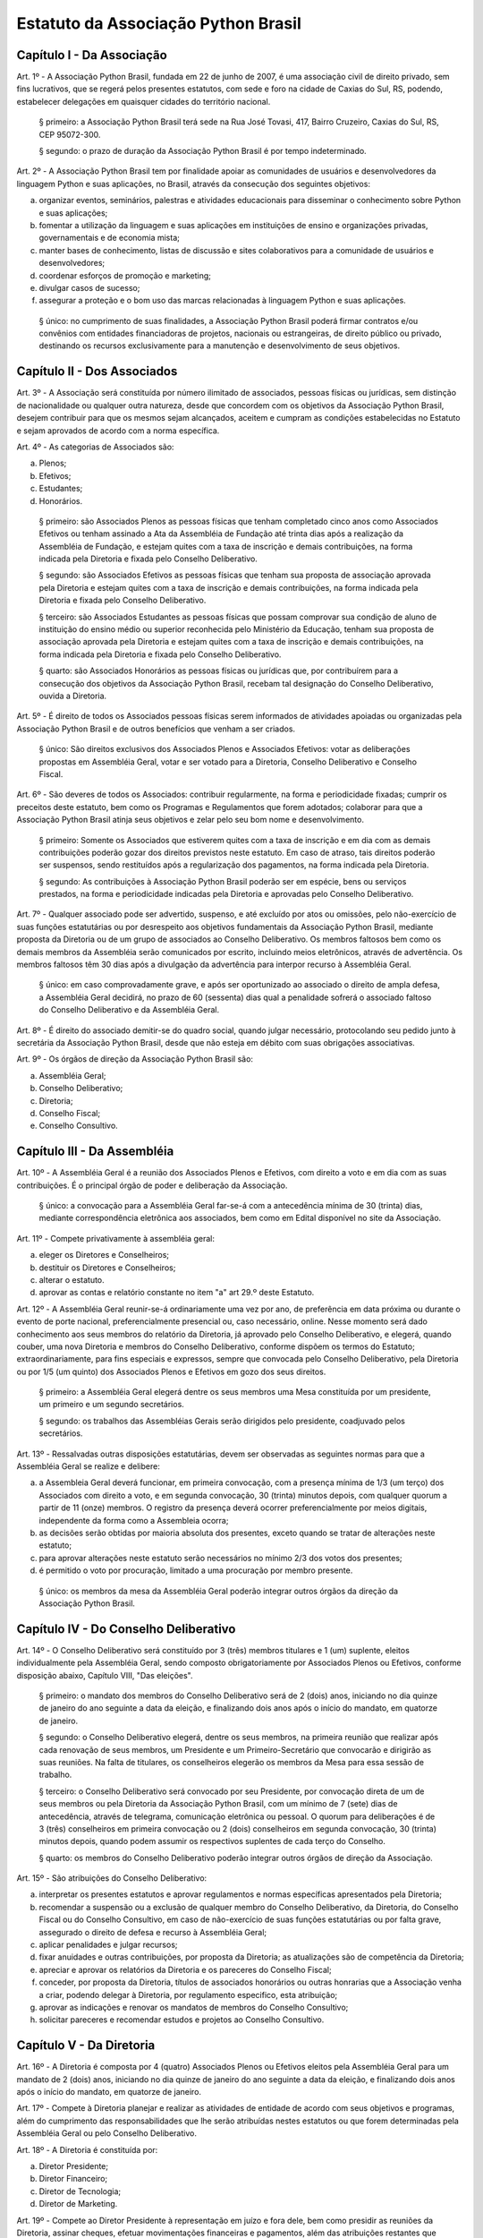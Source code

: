 Estatuto da Associação Python Brasil
====================================

Capítulo I - Da Associação
--------------------------

Art. 1º - A Associação Python Brasil, fundada em 22 de junho de 2007, é uma
associação civil de direito privado, sem fins lucrativos, que se regerá pelos
presentes estatutos, com sede e foro na cidade de Caxias do Sul, RS, podendo,
estabelecer delegações em quaisquer cidades do território nacional.

 § primeiro: a Associação Python Brasil terá sede na Rua José Tovasi, 417, 
 Bairro Cruzeiro, Caxias do Sul, RS, CEP 95072-300.

 § segundo: o prazo de duração da Associação Python Brasil é por tempo
 indeterminado.

Art. 2º - A Associação Python Brasil tem por finalidade apoiar as
comunidades de usuários e desenvolvedores da linguagem Python e suas
aplicações, no Brasil, através da consecução dos seguintes objetivos:

a. organizar eventos, seminários, palestras e atividades educacionais para
   disseminar o conhecimento sobre Python e suas aplicações;
b. fomentar a utilização da linguagem e suas aplicações em instituições de
   ensino e organizações privadas, governamentais e de economia mista;
c. manter bases de conhecimento, listas de discussão e sites colaborativos para
   a comunidade de usuários e desenvolvedores;
d. coordenar esforços de promoção e marketing;
e. divulgar casos de sucesso;
f. assegurar a proteção e o bom uso das marcas relacionadas à linguagem Python
   e suas aplicações.

 § único: no cumprimento de suas finalidades, a Associação Python Brasil poderá
 firmar contratos e/ou convênios com entidades financiadoras de projetos,
 nacionais ou estrangeiras, de direito público ou privado, destinando os
 recursos exclusivamente para a manutenção e desenvolvimento de seus objetivos.


Capítulo II - Dos Associados
----------------------------

Art. 3º - A Associação será constituída por número ilimitado de associados,
pessoas físicas ou jurídicas, sem distinção de nacionalidade ou qualquer outra
natureza, desde que concordem com os objetivos da Associação Python Brasil,
desejem contribuir para que os mesmos sejam alcançados, aceitem e cumpram as
condições estabelecidas no Estatuto e sejam aprovados de acordo com a norma
específica.

Art. 4º - As categorias de Associados são:

a. Plenos;
b. Efetivos;
c. Estudantes;
d. Honorários.

 § primeiro: são Associados Plenos as pessoas físicas que tenham completado
 cinco anos como Associados Efetivos ou tenham assinado a Ata da Assembléia
 de Fundação até trinta dias após a realização da Assembléia de Fundação, e
 estejam quites com a taxa de inscrição e demais contribuições, na forma
 indicada pela Diretoria e fixada pelo Conselho Deliberativo.

 § segundo: são Associados Efetivos as pessoas físicas que tenham sua
 proposta de associação aprovada pela Diretoria e estejam quites com a taxa
 de inscrição e demais contribuições, na forma indicada pela Diretoria e
 fixada pelo Conselho Deliberativo.

 § terceiro: são Associados Estudantes as pessoas físicas que possam
 comprovar sua condição de aluno de instituição do ensino médio ou superior
 reconhecida pelo Ministério da Educação, tenham sua proposta de associação
 aprovada pela Diretoria e estejam quites com a taxa de inscrição e demais
 contribuições, na forma indicada pela Diretoria e fixada pelo Conselho
 Deliberativo.

 § quarto: são Associados Honorários as pessoas físicas ou jurídicas que,
 por contribuírem para a consecução dos objetivos da Associação Python
 Brasil, recebam tal designação do Conselho Deliberativo, ouvida a
 Diretoria.

Art. 5º - É direito de todos os Associados pessoas físicas serem informados
de atividades apoiadas ou organizadas pela Associação Python Brasil
e de outros benefícios que venham a ser criados.

 § único: São direitos exclusivos dos Associados Plenos e Associados
 Efetivos: votar as deliberações propostas em Assembléia Geral, votar e ser
 votado para a Diretoria, Conselho Deliberativo e Conselho Fiscal.

Art. 6º - São deveres de todos os Associados: contribuir regularmente, na forma
e periodicidade fixadas; cumprir os preceitos deste estatuto, bem como os
Programas e Regulamentos que forem adotados; colaborar para que a Associação
Python Brasil atinja seus objetivos e zelar pelo seu bom nome e
desenvolvimento.

 § primeiro: Somente os Associados que estiverem quites com a taxa de
 inscrição e em dia com as demais contribuições poderão gozar dos direitos
 previstos neste estatuto. Em caso de atraso, tais direitos poderão ser
 suspensos, sendo restituídos após a regularização dos pagamentos, na forma
 indicada pela Diretoria.

 § segundo: As contribuições à Associação Python Brasil poderão ser em
 espécie, bens ou serviços prestados, na forma e periodicidade indicadas
 pela Diretoria e aprovadas pelo Conselho Deliberativo.

Art. 7º - Qualquer associado pode ser advertido, suspenso, e até excluído por
atos ou omissões, pelo não-exercício de suas funções estatutárias ou por
desrespeito aos objetivos fundamentais da Associação Python Brasil, mediante
proposta da Diretoria ou de um grupo de associados ao Conselho Deliberativo. Os
membros faltosos bem como os demais membros da Assembléia serão comunicados por
escrito, incluindo meios eletrônicos, através de advertência. Os membros
faltosos têm 30 dias após a divulgação da advertência para interpor recurso à
Assembléia Geral.

 § único: em caso comprovadamente grave, e após ser oportunizado ao
 associado o direito de ampla defesa, a Assembléia Geral decidirá, no prazo
 de 60 (sessenta) dias qual a penalidade sofrerá o associado faltoso do
 Conselho Deliberativo e da Assembléia Geral.

Art. 8º - É direito do associado demitir-se do quadro social, quando julgar
necessário, protocolando seu pedido junto à secretária da Associação Python
Brasil, desde que não esteja em débito com suas obrigações associativas.

Art. 9º - Os órgãos de direção da Associação Python Brasil são:

a. Assembléia Geral;
b. Conselho Deliberativo;
c. Diretoria;
d. Conselho Fiscal;
e. Conselho Consultivo.


Capítulo III - Da Assembléia
----------------------------

Art. 10º - A Assembléia Geral é a reunião dos Associados Plenos e Efetivos, com
direito a voto e em dia com as suas contribuições. É o principal órgão de poder
e deliberação da Associação.

 § único: a convocação para a Assembléia Geral far-se-á com a antecedência
 mínima de 30 (trinta) dias, mediante correspondência eletrônica aos
 associados, bem como em Edital disponível no site da Associação.

Art. 11º - Compete privativamente à assembléia geral:

a. eleger os Diretores e Conselheiros;
b. destituir os Diretores e Conselheiros;
c. alterar o estatuto.
d. aprovar as contas e relatório constante no item "a" art 29.º deste Estatuto.

Art. 12º - A Assembléia Geral reunir-se-á ordinariamente uma vez por ano, de
preferência em data próxima ou durante o evento de porte nacional, preferencialmente
presencial ou, caso necessário, online. Nesse momento será dado conhecimento aos
seus membros do relatório da Diretoria, já aprovado pelo Conselho Deliberativo, e
elegerá, quando couber, uma nova Diretoria e membros do Conselho Deliberativo,
conforme dispõem os termos do Estatuto; extraordinariamente, para fins especiais e
expressos, sempre que convocada pelo Conselho Deliberativo, pela Diretoria ou por
1/5 (um quinto) dos Associados Plenos e Efetivos em gozo dos seus direitos.

 § primeiro: a Assembléia Geral elegerá dentre os seus membros uma Mesa
 constituída por um presidente, um primeiro e um segundo secretários.

 § segundo: os trabalhos das Assembléias Gerais serão dirigidos pelo
 presidente, coadjuvado pelos secretários.

Art. 13º - Ressalvadas outras disposições estatutárias, devem ser observadas as
seguintes normas para que a Assembléia Geral se realize e delibere:

a. a Assembleia Geral deverá funcionar, em primeira convocação, com a presença
   mínima de 1/3 (um terço) dos Associados com direito a voto, e em segunda
   convocação, 30 (trinta) minutos depois, com qualquer quorum a partir de 11
   (onze) membros. O registro da presença deverá ocorrer preferencialmente por
   meios digitais, independente da forma como a Assembleia ocorra; 
b. as decisões serão obtidas por maioria absoluta dos presentes, exceto quando
   se tratar de alterações neste estatuto;
c. para aprovar alterações neste estatuto serão necessários no mínimo 2/3 dos
   votos dos presentes;
d. é permitido o voto por procuração, limitado a uma procuração por membro
   presente.

 § único: os membros da mesa da Assembléia Geral poderão integrar outros órgãos
 da direção da Associação Python Brasil.


Capítulo IV - Do Conselho Deliberativo
--------------------------------------

Art. 14º - O Conselho Deliberativo será constituído por 3 (três) membros
titulares e 1 (um) suplente, eleitos individualmente pela Assembléia Geral,
sendo composto obrigatoriamente por Associados Plenos ou Efetivos, conforme
disposição abaixo, Capítulo VIII, "Das eleições".

 § primeiro: o mandato dos membros do Conselho Deliberativo será de 2 (dois) anos,
 iniciando no dia quinze de janeiro do ano seguinte a data da eleição, e finalizando
 dois anos após o início do mandato, em quatorze de janeiro.

 § segundo: o Conselho Deliberativo elegerá, dentre os seus membros, na
 primeira reunião que realizar após cada renovação de seus membros, um
 Presidente e um Primeiro-Secretário que convocarão e dirigirão as suas
 reuniões. Na falta de titulares, os conselheiros elegerão os membros da Mesa
 para essa sessão de trabalho.

 § terceiro: o Conselho Deliberativo será convocado por seu Presidente, por
 convocação direta de um de seus membros ou pela Diretoria da Associação
 Python Brasil, com um mínimo de 7 (sete) dias de antecedência, através de
 telegrama, comunicação eletrônica ou pessoal. O quorum para deliberações é de
 3 (três) conselheiros em primeira convocação ou 2 (dois) conselheiros em
 segunda convocação, 30 (trinta) minutos depois, quando podem assumir os
 respectivos suplentes de cada terço do Conselho.

 § quarto: os membros do Conselho Deliberativo poderão integrar outros órgãos
 de direção da Associação.

Art. 15º - São atribuições do Conselho Deliberativo:

a. interpretar os presentes estatutos e aprovar regulamentos e normas
   específicas apresentados pela Diretoria;
b. recomendar a suspensão ou a exclusão de qualquer membro do Conselho
   Deliberativo, da Diretoria, do Conselho Fiscal ou do Conselho Consultivo, em
   caso de não-exercício de suas funções estatutárias ou por falta grave,
   assegurado o direito de defesa e recurso à Assembléia Geral;
c. aplicar penalidades e julgar recursos;
d. fixar anuidades e outras contribuições, por proposta da Diretoria; as
   atualizações são de competência da Diretoria;
e. apreciar e aprovar os relatórios da Diretoria e os pareceres do Conselho
   Fiscal;
f. conceder, por proposta da Diretoria, títulos de associados honorários ou
   outras honrarias que a Associação venha a criar, podendo delegar à
   Diretoria, por regulamento especifico, esta atribuição;
g. aprovar as indicações e renovar os mandatos de membros do Conselho
   Consultivo;
h. solicitar pareceres e recomendar estudos e projetos ao Conselho Consultivo.


Capítulo V - Da Diretoria
-------------------------

Art. 16º - A Diretoria é composta por 4 (quatro) Associados Plenos ou Efetivos
eleitos pela Assembléia Geral para um mandato de 2 (dois) anos, iniciando no dia
quinze de janeiro do ano seguinte a data da eleição, e finalizando dois anos após
o início do mandato, em quatorze de janeiro.

Art. 17º - Compete à Diretoria planejar e realizar as atividades de entidade de
acordo com seus objetivos e programas, além do cumprimento das
responsabilidades que lhe serão atribuídas nestes estatutos ou que forem
determinadas pela Assembléia Geral ou pelo Conselho Deliberativo.

Art. 18º - A Diretoria é constituída por:

a. Diretor Presidente;
b. Diretor Financeiro;
c. Diretor de Tecnologia;
d. Diretor de Marketing.

Art. 19º - Compete ao Diretor Presidente à representação em juízo e fora dele,
bem como presidir as reuniões da Diretoria, assinar cheques, efetuar
movimentações financeiras e pagamentos, além das atribuições restantes que
estatutariamente lhe estão conferido.

Art. 20º - Compete ao Diretor Financeiro organizar e dirigir os trabalhos da
tesouraria, tendo a seu cargo o arquivo de documentos contábeis, arrecadação de
fundos e controle de despesas, bem como assinar cheques, efetuar movimentações
financeiras e pagamentos. Cabe ao Diretor Financeiro substituir o Diretor
Presidente em suas ausências e impedimentos.

Art. 21º - Compete ao Diretor de Tecnologia administrar, executar e coordenar
as atividades relacionadas aos recursos tecnológicos necessários para dar
suporte às atividades da Associação Python Brasil;

Art. 22º - Compete ao Diretor de Marketing coordenar as atividades de promoção
e divulgação da Linguagem Python e tecnologias relacionadas bem como da
Associação Python Brasil. Compete ao Diretor de Marketing escolher e apoiar a
organização de eventos que promovam a Linguagem Python e tecnologias
relacionadas.

Art. 23º - Os documentos contábeis necessitarão da assinatura do Diretor
Presidente ou do Diretor Financeiro;

 § único: no caso da ausência ou impedimento do Diretor Presidente e do Diretor
 Financeiro os documentos poderão ser assinados por qualquer integrante da
 diretoria;

Art. 24º - O quorum mínimo para deliberações da Diretoria é de 3 (três)
membros. As deliberações deverão se dar por maioria simples dos presentes,
cabendo ao Diretor Presidente em exercício o voto de desempate, se houver
necessidade.

Art. 25º - A Diretoria pode contratar e demitir funcionários, bem como serviços
de terceiros, pessoas físicas ou jurídicas, assinar convênios e contratos e
criar quaisquer instâncias de funcionamento da Associação, desde que não
colidam com as disposições destes estatutos.


Capítulo VI - Do Conselho Fiscal
--------------------------------

Art. 26º - O Conselho Fiscal será constituído por 3 (três) membros titulares e
1 (um) suplente eleito individualmente pela Assembléia Geral, com mandato
concomitante ao da Diretoria.

 § primeiro: nenhum Associado poderá ocupar simultaneamente cargo no Conselho
 Fiscal e na Diretoria.

 § segundo: em sua primeira reunião o Conselho Fiscal elegerá, dentre seus
 membros titulares, com voto dos suplentes, um Presidente que dirigirá e
 convocará suas reuniões, e um Secretário, que fará a guarda dos livros e das
 atas das reuniões.

Art. 27º - O Conselho Fiscal reunir-se-á, ordinariamente, por convocação de seu
Presidente e, extraordinariamente, quando for convocado pela Diretoria.

Art. 28º - Compete ao Conselho Fiscal:

a. dar parecer e aprovar o relatório, o balanço e as contas anuais da
   Diretoria;
b. fiscalizar os livros e as contas da Associação;
c. dar parecer sobre os atos financeiros a serem apresentados ao Conselho
   Deliberativo.


Capítulo VII - Do Conselho Consultivo
-------------------------------------

Art. 29º - O Conselho Consultivo será composto por pessoas com notório saber em
Ciência da Computação ou Engenharia de Software, ou histórico de contribuições
relevantes ao aperfeiçoamento, aplicação e divulgação da linguagem Python ou
produtos desenvolvidos com ela.

 § único: o mandato de cada membro do Conselho Consultivo poderá ser renovado a
 cada 2 (dois) anos, sempre que uma nova Diretoria iniciar o seu mandato,
 através de recomendação da Diretoria ao Conselho Deliberativo.

Art. 30º - Candidatos a membro do Conselho Consultivo podem ser indicados por
qualquer Associado Efetivo ou Pleno ao Conselho Deliberativo.

Art. 31º - Compete ao Conselho Consultivo:

a. acompanhar a evolução da linguagem Python e suas aplicações no mercado e no
   meio acadêmico;
b. elaborar pareceres, estudos e projetos a pedido do Conselho Deliberativo;
c. propor ações para que a Associação Python Brasil continue, em longo prazo,
   cumprindo os objetivos delineados no Capítulo I deste estatuto.


Capítulo VIII - Das Eleições
----------------------------

Art. 32º - A eleição da Diretoria, do Conselho Deliberativo e do Conselho
Fiscal dar-se-á a cada dois anos.

Art. 33º - Os processos eleitorais para renovar a Diretoria, o Conselho
Deliberativo e o Conselho Fiscal, através da Assembléia Geral, deverão ser
convocados pela Diretoria com a antecedência mínima de 30 (trinta) dias.

 § primeiro: a inscrição das chapas para a Diretoria e candidatos às vagas dos
 Conselhos Deliberativo e Fiscal será feita na hora, junto à Mesa da Assembléia
 Geral, até meia hora após a determinação do quorum e início dos trabalhos da
 Assembléia.

 § segundo: cada Associado poderá se candidatar a até duas vagas individuais,
 ou para uma vaga individual e uma chapa para a Diretoria.

 § terceiro: um mesmo candidato não poderá ser eleito para a Diretoria e o
 Conselho Fiscal, mas poderá ser eleito para a Diretoria e o Conselho
 Deliberativo ou para o Conselho Fiscal e o Conselho Deliberativo.

Art. 34º - A eleição da Diretoria dar-se-á por chapas.

 § primeiro: para poder concorrer, cada chapa deverá indicar nomes para todos
 os cargos da diretoria, a saber: Diretor Presidente, Diretor Financeiro,
 Diretor de Tecnologia e Diretor de Marketing.

 § segundo: será eleita a chapa que tiver o maior número de votos.

 § terceiro: em caso de empate, proceder-se-á a nova eleição.

Art. 35º - A eleição dos Conselhos Deliberativo e Fiscal dar-se-á por
indivíduos.

 § primeiro: cada membro da Assembléia poderá votar em um nome para cada vaga
 em disputa no Conselho Deliberativo e no Conselho Fiscal, excluídas as
 suplências, podendo incluir nomes não relacionados junto à Mesa, desde que
 Associados Plenos ou Efetivos, em pleno gozo de seus direitos.

 § segundo: em caso de empate nas votações para o Conselho Deliberativo ou o
 Conselho Fiscal, terá prioridade o candidato que seja Associado Pleno ou
 Efetivo pelo período ininterrupto mais longo, como comprovado pelos registros
 da Associação Python Brasil. Na persistência do empate, submeter-se-ão os
 candidatos empatados à nova votação.


Capítulo IX - Das Disposições Gerais e Transitórias
---------------------------------------------------

Art. 36º - Os associados não respondem solidária nem subsidiariamente pelas
obrigações da Associação, assim como ela não é responsável por atos praticados
ou por obrigações contraídas por seus membros, salvo quando por deliberação de
seus órgãos de direção.

Art. 37º - A dissolução da Associação, devidamente justificada, só poderá ser
deliberada em Assembléia Geral Extraordinária, especialmente convocada para
esse fim pelo Conselho Deliberativo ou pela Diretoria, com um quorum de 2/3
(dois terços) dos associados com direito a voto, em primeira convocação, e com
o quorum de 1/3 (um terço) dos associados com direito a voto, em segunda
convocação, um dia depois.

 § primeiro: em caso de aprovação da dissolução da entidade, a Assembléia Geral
 deverá escolher uma comissão de associados, com poderes especiais, para
 proceder à liquidação.

 § segundo: apurado o ativo e liquidados os compromissos sociais, caso haja
 saldo positivo, este será doado a uma entidade similar ou congênere, inscrita
 no Conselho Nacional de Serviço Social, conforme Assembléia Geral
 Extraordinária de dissolução.

Art. 38º - As receitas da Associação Python Brasil são basicamente,
constituídas por:

a. contribuições dos associados;
b. contribuições de entidades nacionais e estrangeiras;
c. subvenções, subscrições ou doações de origem pública ou privada;
d. edição e venda de publicações e livros;
e. realização de eventos, cursos e seminários;
f. realização de convênios;
g. receita proveniente de publicidade em seus veículos de comunicação;
h. outros meios que a Diretoria venha a criar, com a aprovação do Conselho
   Deliberativo.

Art. 39º - O exercício financeiro encerrar-se-á em 31 de dezembro de cada ano.

 § único: o relatório da Diretoria, o balanço anual e a documentação necessária
 devem ser apresentados pela Diretoria, em março de cada ano.

Art. 40º - O exercício de cargos eleitos não será remunerado a qualquer título.

Art. 41º - Os casos omissos ou contraditórios do estatuto serão dirimidos pelo
Conselho Deliberativo.

Art. 42º - A convocação dos órgãos deliberativos poderá ser feita por 1/5 (um
quinto) dos Associados com direito a voto.

